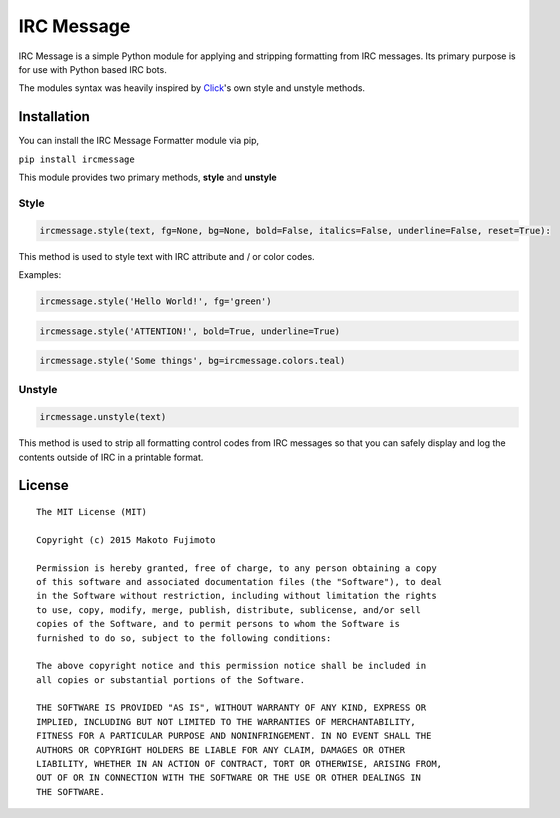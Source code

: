 IRC Message
===========

|Build Status|

IRC Message is a simple Python module for applying and stripping
formatting from IRC messages. Its primary purpose is for use with Python
based IRC bots.

The modules syntax was heavily inspired by
`Click <http://click.pocoo.org/5/utils/#ansi-colors>`__'s own style and
unstyle methods.

Installation
------------

You can install the IRC Message Formatter module via pip,

``pip install ircmessage``

This module provides two primary methods, **style** and **unstyle**

Style
~~~~~

.. code:: python

    ircmessage.style(text, fg=None, bg=None, bold=False, italics=False, underline=False, reset=True):

This method is used to style text with IRC attribute and / or color
codes.

Examples:

.. code:: python

    ircmessage.style('Hello World!', fg='green')

.. code:: python

    ircmessage.style('ATTENTION!', bold=True, underline=True)

.. code:: python

    ircmessage.style('Some things', bg=ircmessage.colors.teal)

Unstyle
~~~~~~~

.. code:: python

    ircmessage.unstyle(text)

This method is used to strip all formatting control codes from IRC
messages so that you can safely display and log the contents outside of
IRC in a printable format.

License
-------

::

    The MIT License (MIT)

    Copyright (c) 2015 Makoto Fujimoto

    Permission is hereby granted, free of charge, to any person obtaining a copy
    of this software and associated documentation files (the "Software"), to deal
    in the Software without restriction, including without limitation the rights
    to use, copy, modify, merge, publish, distribute, sublicense, and/or sell
    copies of the Software, and to permit persons to whom the Software is
    furnished to do so, subject to the following conditions:

    The above copyright notice and this permission notice shall be included in
    all copies or substantial portions of the Software.

    THE SOFTWARE IS PROVIDED "AS IS", WITHOUT WARRANTY OF ANY KIND, EXPRESS OR
    IMPLIED, INCLUDING BUT NOT LIMITED TO THE WARRANTIES OF MERCHANTABILITY,
    FITNESS FOR A PARTICULAR PURPOSE AND NONINFRINGEMENT. IN NO EVENT SHALL THE
    AUTHORS OR COPYRIGHT HOLDERS BE LIABLE FOR ANY CLAIM, DAMAGES OR OTHER
    LIABILITY, WHETHER IN AN ACTION OF CONTRACT, TORT OR OTHERWISE, ARISING FROM,
    OUT OF OR IN CONNECTION WITH THE SOFTWARE OR THE USE OR OTHER DEALINGS IN
    THE SOFTWARE.

.. |Build Status| image:: https://travis-ci.org/FujiMakoto/IRC-Message-Formatter.svg?branch=master
   :target: https://travis-ci.org/FujiMakoto/IRC-Message-Formatter
